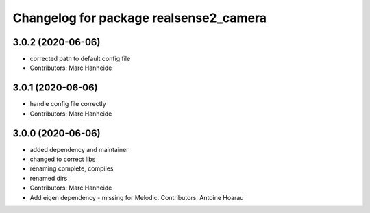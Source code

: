 ^^^^^^^^^^^^^^^^^^^^^^^^^^^^^^^^^^^^^^^
Changelog for package realsense2_camera
^^^^^^^^^^^^^^^^^^^^^^^^^^^^^^^^^^^^^^^

3.0.2 (2020-06-06)
------------------
* corrected path to default config file
* Contributors: Marc Hanheide

3.0.1 (2020-06-06)
------------------
* handle config file correctly
* Contributors: Marc Hanheide

3.0.0 (2020-06-06)
------------------
* added dependency and maintainer
* changed to correct libs
* renaming complete, compiles
* renamed dirs
* Contributors: Marc Hanheide

* Add eigen dependency - missing for Melodic. Contributors: Antoine Hoarau
